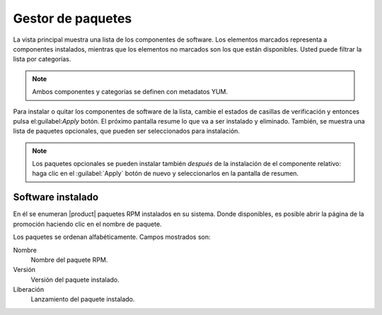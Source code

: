==================
Gestor de paquetes
==================

La vista principal muestra una lista de los componentes de software. Los elementos marcados representa a componentes instalados, mientras que los elementos no marcados son los que están disponibles. Usted puede filtrar la lista por categorías.

.. NOTE::

     Ambos componentes y categorías se definen con metadatos YUM.

Para instalar o quitar los componentes de software de la lista, cambie el estados de casillas de verificación y entonces pulsa el:guilabel:`Apply` botón. El próximo pantalla resume lo que va a ser instalado y eliminado. También, se muestra una lista de paquetes opcionales, que pueden ser seleccionados para instalación. 

.. NOTE:: 
    
   Los paquetes opcionales se pueden instalar también *después* de la instalación de el componente relativo: haga clic en el :guilabel:`Apply` botón de nuevo y seleccionarlos en la pantalla de resumen.

Software instalado
==================

En él se enumeran |product| paquetes RPM instalados en su sistema. Donde disponibles, es posible abrir la página de la promoción haciendo clic en el nombre de paquete.

Los paquetes se ordenan alfabéticamente. Campos mostrados son: 

Nombre
    Nombre del paquete RPM. 

Versión 
    Versión del paquete instalado.

Liberación
    Lanzamiento del paquete instalado.
